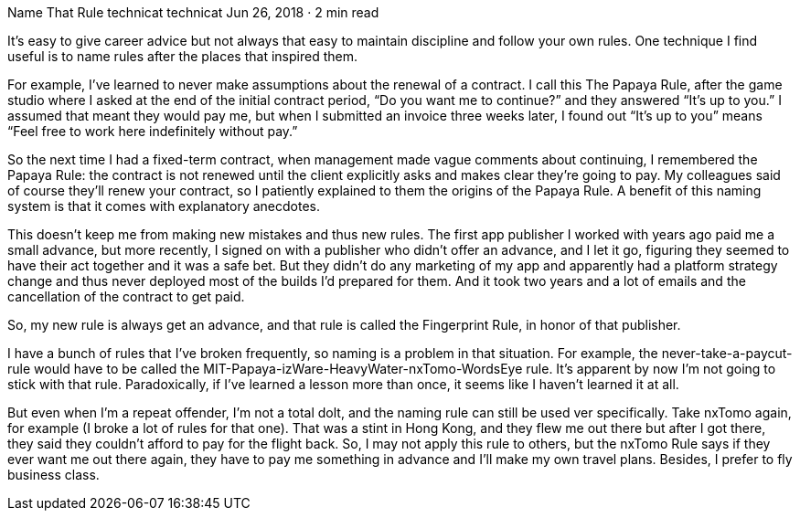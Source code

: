 Name That Rule
technicat
technicat
Jun 26, 2018 · 2 min read

It’s easy to give career advice but not always that easy to maintain discipline and follow your own rules. One technique I find useful is to name rules after the places that inspired them.

For example, I’ve learned to never make assumptions about the renewal of a contract. I call this The Papaya Rule, after the game studio where I asked at the end of the initial contract period, “Do you want me to continue?” and they answered “It’s up to you.” I assumed that meant they would pay me, but when I submitted an invoice three weeks later, I found out “It’s up to you” means “Feel free to work here indefinitely without pay.”

So the next time I had a fixed-term contract, when management made vague comments about continuing, I remembered the Papaya Rule: the contract is not renewed until the client explicitly asks and makes clear they’re going to pay. My colleagues said of course they’ll renew your contract, so I patiently explained to them the origins of the Papaya Rule. A benefit of this naming system is that it comes with explanatory anecdotes.

This doesn’t keep me from making new mistakes and thus new rules. The first app publisher I worked with years ago paid me a small advance, but more recently, I signed on with a publisher who didn’t offer an advance, and I let it go, figuring they seemed to have their act together and it was a safe bet. But they didn’t do any marketing of my app and apparently had a platform strategy change and thus never deployed most of the builds I’d prepared for them. And it took two years and a lot of emails and the cancellation of the contract to get paid.

So, my new rule is always get an advance, and that rule is called the Fingerprint Rule, in honor of that publisher.

I have a bunch of rules that I’ve broken frequently, so naming is a problem in that situation. For example, the never-take-a-paycut-rule would have to be called the MIT-Papaya-izWare-HeavyWater-nxTomo-WordsEye rule. It’s apparent by now I’m not going to stick with that rule. Paradoxically, if I’ve learned a lesson more than once, it seems like I haven’t learned it at all.

But even when I’m a repeat offender, I’m not a total dolt, and the naming rule can still be used ver specifically. Take nxTomo again, for example (I broke a lot of rules for that one). That was a stint in Hong Kong, and they flew me out there but after I got there, they said they couldn’t afford to pay for the flight back. So, I may not apply this rule to others, but the nxTomo Rule says if they ever want me out there again, they have to pay me something in advance and I’ll make my own travel plans. Besides, I prefer to fly business class.
